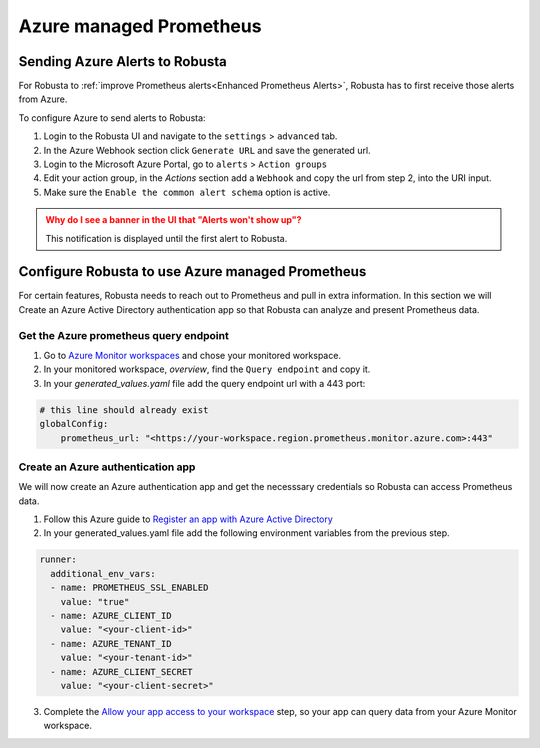 Azure managed Prometheus
*************************

Sending Azure Alerts to Robusta
^^^^^^^^^^^^^^^^^^^^^^^^^^^^^^^^^^^

For Robusta to :ref:`improve Prometheus alerts<Enhanced Prometheus Alerts>`, Robusta has to first receive those alerts from Azure.

To configure Azure to send alerts to Robusta:

1. Login to the Robusta UI and navigate to the ``settings`` > ``advanced`` tab.
2. In the Azure Webhook section click ``Generate URL`` and save the generated url.
3. Login to the Microsoft Azure Portal, go to ``alerts`` > ``Action groups``
4. Edit your action group, in the `Actions` section add a ``Webhook`` and copy the url from step 2, into the URI input.
5. Make sure the ``Enable the common alert schema`` option is active.

.. admonition:: Why do I see a banner in the UI that "Alerts won't show up"?
    :class: warning

    This notification is displayed until the first alert to Robusta.

Configure Robusta to use Azure managed Prometheus
^^^^^^^^^^^^^^^^^^^^^^^^^^^^^^^^^^^^^^^^^^^^^^^^^^^^^

For certain features, Robusta needs to reach out to Prometheus and pull in extra information.
In this section we will Create an Azure Active Directory authentication app so that Robusta can analyze and present Prometheus data.

Get the Azure prometheus query endpoint
=========================================

1. Go to `Azure Monitor workspaces <https://portal.azure.com/#view/HubsExtension/BrowseResource/resourceType/microsoft.monitor%2Faccounts>`_ and chose your monitored workspace.
2. In your monitored workspace, `overview`, find the ``Query endpoint`` and copy it.
3. In your `generated_values.yaml` file add the query endpoint url with a 443 port:

.. code-block:: yaml

  # this line should already exist
  globalConfig:
      prometheus_url: "<https://your-workspace.region.prometheus.monitor.azure.com>:443"

Create an Azure authentication app
=====================================

We will now create an Azure authentication app and get the necesssary credentials so Robusta can access Prometheus data.

1. Follow this Azure guide to `Register an app with Azure Active Directory <https://learn.microsoft.com/en-us/azure/azure-monitor/essentials/prometheus-self-managed-grafana-azure-active-directory#register-an-app-with-azure-active-directory>`_

2. In your generated_values.yaml file add the following environment variables from the previous step.

.. code-block:: yaml

  runner:
    additional_env_vars:
    - name: PROMETHEUS_SSL_ENABLED
      value: "true"
    - name: AZURE_CLIENT_ID
      value: "<your-client-id>"
    - name: AZURE_TENANT_ID
      value: "<your-tenant-id>"
    - name: AZURE_CLIENT_SECRET
      value: "<your-client-secret>"

3. Complete the `Allow your app access to your workspace <https://learn.microsoft.com/en-us/azure/azure-monitor/essentials/prometheus-self-managed-grafana-azure-active-directory#allow-your-app-access-to-your-workspace>`_ step, so your app can query data from your Azure Monitor workspace.
